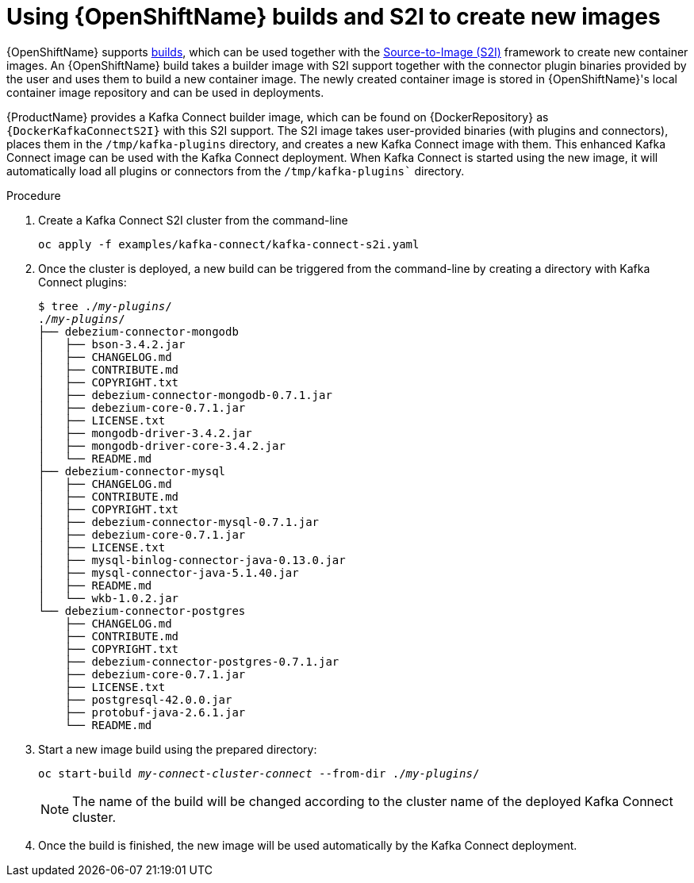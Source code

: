 // Module included in the following assemblies:
//
// assembly-using-kafka-connect-with-plugins.adoc
// assembly-deployment-configuration-kafka-connect-s2i.adoc

[id='using-openshift-s2i-create-image-{context}']
= Using {OpenShiftName} builds and S2I to create new images

{OpenShiftName} supports link:https://docs.openshift.org/3.9/dev_guide/builds/index.html[builds^], which can be used together with the link:https://docs.openshift.org/3.9/creating_images/s2i.html#creating-images-s2i[Source-to-Image (S2I)^] framework to create new container images.
An {OpenShiftName} build takes a builder image with S2I support together with the connector plugin binaries provided by the user and uses them to build a new container image.
The newly created container image is stored in {OpenShiftName}'s local container image repository and can be used in deployments.

{ProductName} provides a Kafka Connect builder image, which can be found on {DockerRepository} as `{DockerKafkaConnectS2I}` with this S2I support.
The S2I image takes user-provided binaries (with plugins and connectors), places them in the `/tmp/kafka-plugins` directory, and creates a new Kafka Connect image with them.
This enhanced Kafka Connect image can be used with the Kafka Connect deployment.
When Kafka Connect is started using the new image, it will automatically load all plugins or connectors from the `/tmp/kafka-plugins`` directory.

.Procedure

. Create a Kafka Connect S2I cluster from the command-line
+
[source,subs="+quotes"]
----
oc apply -f examples/kafka-connect/kafka-connect-s2i.yaml
----

. Once the cluster is deployed, a new build can be triggered from the command-line by creating a directory
with Kafka Connect plugins:
+
[source,subs="+quotes"]
----
$ tree ./_my-plugins_/
./_my-plugins_/
├── debezium-connector-mongodb
│   ├── bson-3.4.2.jar
│   ├── CHANGELOG.md
│   ├── CONTRIBUTE.md
│   ├── COPYRIGHT.txt
│   ├── debezium-connector-mongodb-0.7.1.jar
│   ├── debezium-core-0.7.1.jar
│   ├── LICENSE.txt
│   ├── mongodb-driver-3.4.2.jar
│   ├── mongodb-driver-core-3.4.2.jar
│   └── README.md
├── debezium-connector-mysql
│   ├── CHANGELOG.md
│   ├── CONTRIBUTE.md
│   ├── COPYRIGHT.txt
│   ├── debezium-connector-mysql-0.7.1.jar
│   ├── debezium-core-0.7.1.jar
│   ├── LICENSE.txt
│   ├── mysql-binlog-connector-java-0.13.0.jar
│   ├── mysql-connector-java-5.1.40.jar
│   ├── README.md
│   └── wkb-1.0.2.jar
└── debezium-connector-postgres
    ├── CHANGELOG.md
    ├── CONTRIBUTE.md
    ├── COPYRIGHT.txt
    ├── debezium-connector-postgres-0.7.1.jar
    ├── debezium-core-0.7.1.jar
    ├── LICENSE.txt
    ├── postgresql-42.0.0.jar
    ├── protobuf-java-2.6.1.jar
    └── README.md
----

. Start a new image build using the prepared directory:
+
[source,subs="+quotes"]
oc start-build _my-connect-cluster-connect_ --from-dir ./_my-plugins_/
+
NOTE: The name of the build will be changed according to the cluster name of the deployed Kafka Connect cluster.

. Once the build is finished, the new image will be used automatically by the Kafka Connect deployment.
